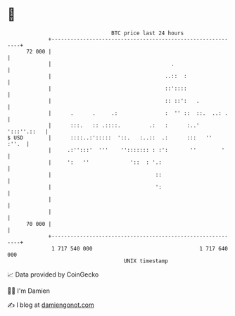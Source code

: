 * 👋

#+begin_example
                                    BTC price last 24 hours                    
                +------------------------------------------------------------+ 
         72 000 |                                                            | 
                |                                      .                     | 
                |                                    ..::  :                 | 
                |                                    ::'::::                 | 
                |                                    :: ::':   .             | 
                |      .      .     .:               :  '' ::  ::.  ..: .    | 
                |      :::.   :: .::::.         .:   :      :..' ':::''.::   | 
   $ USD        |      ::::..:':::::  '::.   :..::  .:      :::   ''   :''.  | 
                |     .:'':::'  '''    ''::::::: : :':       ''        '     | 
                |     ':   ''             '::  : '.:                         | 
                |                                 ::                         | 
                |                                 ':                         | 
                |                                                            | 
                |                                                            | 
         70 000 |                                                            | 
                +------------------------------------------------------------+ 
                 1 717 540 000                                  1 717 640 000  
                                        UNIX timestamp                         
#+end_example
📈 Data provided by CoinGecko

🧑‍💻 I'm Damien

✍️ I blog at [[https://www.damiengonot.com][damiengonot.com]]
